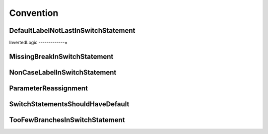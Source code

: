 Convention
==========

DefaultLabelNotLastInSwitchStatement
------------------------------------

InvertedLogic
-------------=

MissingBreakInSwitchStatement
-----------------------------

NonCaseLabelInSwitchStatement
-----------------------------

ParameterReassignment
---------------------

SwitchStatementsShouldHaveDefault
---------------------------------

TooFewBranchesInSwitchStatement
-------------------------------


